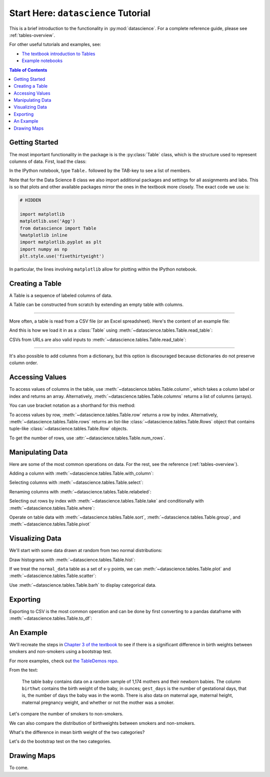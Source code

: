 Start Here: ``datascience`` Tutorial
====================================

This is a brief introduction to the functionality in
:py:mod:`datascience`.  For a complete reference guide, please see
:ref:`tables-overview`.

For other useful tutorials and examples, see:

- `The textbook introduction to Tables`_
- `Example notebooks`_

.. _The textbook introduction to Tables: http://www.inferentialthinking.com/chapter1/tables.html
.. _Example notebooks: https://github.com/deculler/TableDemos

.. contents:: Table of Contents
    :depth: 2
    :local:

Getting Started
---------------

The most important functionality in the package is is the :py:class:`Table`
class, which is the structure used to represent columns of data. First, load
the class:

.. ipython:: python

    from datascience import Table

In the IPython notebook, type ``Table.`` followed by the TAB-key to see a list
of members.

Note that for the Data Science 8 class we also import additional packages and
settings for all assignments and labs. This is so that plots and other available
packages mirror the ones in the textbook more closely. The exact code we use is:

.. code-block:: python

    # HIDDEN

    import matplotlib
    matplotlib.use('Agg')
    from datascience import Table
    %matplotlib inline
    import matplotlib.pyplot as plt
    import numpy as np
    plt.style.use('fivethirtyeight')

In particular, the lines involving ``matplotlib`` allow for plotting within the
IPython notebook.

Creating a Table
----------------

A Table is a sequence of labeled columns of data.

A Table can be constructed from scratch by extending an empty table with
columns.

.. ipython:: python

    t = Table().with_columns([
        'letter', ['a', 'b', 'c', 'z'],
        'count',  [  9,   3,   3,   1],
        'points', [  1,   2,   2,  10],
    ])

    print(t)

------

More often, a table is read from a CSV file (or an Excel spreadsheet).  Here's
the content of an example file:

.. ipython:: python

    cat sample.csv

And this is how we load it in as a :class:`Table` using
:meth:`~datascience.tables.Table.read_table`:

.. ipython:: python

    Table.read_table('sample.csv')

CSVs from URLs are also valid inputs to
:meth:`~datascience.tables.Table.read_table`:

.. ipython:: python

    Table.read_table('http://data8.org/textbook/notebooks/sat2014.csv')

------

It's also possible to add columns from a dictionary, but this option is
discouraged because dictionaries do not preserve column order.

.. ipython:: python

    t = Table().with_columns({
        'letter': ['a', 'b', 'c', 'z'],
        'count':  [  9,   3,   3,   1],
        'points': [  1,   2,   2,  10],
    })

    print(t)

Accessing Values
----------------

To access values of columns in the table, use
:meth:`~datascience.tables.Table.column`, which takes a column label or index
and returns an array. Alternatively, :meth:`~datascience.tables.Table.columns`
returns a list of columns (arrays).

.. ipython:: python

    t

    t.column('letter')
    t.column(1)

You can use bracket notation as a shorthand for this method:

.. ipython:: python

    t['letter'] # This is a shorthand for t.column('letter')
    t[1]        # This is a shorthand for t.column(1)

To access values by row, :meth:`~datascience.tables.Table.row` returns a
row by index. Alternatively, :meth:`~datascience.tables.Table.rows` returns an
list-like :class:`~datascience.tables.Table.Rows` object that contains
tuple-like :class:`~datascience.tables.Table.Row` objects.

.. ipython:: python

    t.rows
    t.rows[0]
    t.row(0)

    second = t.rows[1]
    second
    second[0]
    second[1]

To get the number of rows, use :attr:`~datascience.tables.Table.num_rows`.

.. ipython:: python

    t.num_rows


Manipulating Data
-----------------

Here are some of the most common operations on data. For the rest, see the
reference (:ref:`tables-overview`).

Adding a column with :meth:`~datascience.tables.Table.with_column`:

.. ipython:: python

    t
    t.with_column('vowel?', ['yes', 'no', 'no', 'no'])
    t # .with_column returns a new table without modifying the original

    t.with_column('2 * count', t['count'] * 2) # A simple way to operate on columns

Selecting columns with :meth:`~datascience.tables.Table.select`:

.. ipython:: python

    t.select('letter')
    t.select(['letter', 'points'])

Renaming columns with :meth:`~datascience.tables.Table.relabeled`:

.. ipython:: python

    t
    t.relabeled('points', 'other name')
    t
    t.relabeled(['letter', 'count', 'points'], ['x', 'y', 'z'])

Selecting out rows by index with :meth:`~datascience.tables.Table.take` and
conditionally with :meth:`~datascience.tables.Table.where`:

.. ipython:: python

    t
    t.take(2) # the third row
    t.take[0:2] # the first and second rows

.. ipython:: python

    t.where('points', 2) # rows where points == 2
    t.where(t['count'] < 8) # rows where count < 8

    t['count'] < 8 # .where actually takes in an array of booleans
    t.where([False, True, True, True]) # same as the last line

Operate on table data with :meth:`~datascience.tables.Table.sort`,
:meth:`~datascience.tables.Table.group`, and
:meth:`~datascience.tables.Table.pivot`

.. ipython:: python

    t
    t.sort('count')
    t.sort('letter', descending = True)

.. ipython:: python

    # You may pass a reducing function into the collect arg
    # Note the renaming of the points column because of the collect arg
    t.select(['count', 'points']).group('count', collect=sum)

.. ipython:: python

    other_table = Table().with_columns([
        'mar_status',  ['married', 'married', 'partner', 'partner', 'married'],
        'empl_status', ['Working as paid', 'Working as paid', 'Not working',
                        'Not working', 'Not working'],
        'count',       [1, 1, 1, 1, 1]])
    other_table

    other_table.pivot('mar_status', 'empl_status', 'count', collect=sum)

Visualizing Data
----------------

We'll start with some data drawn at random from two normal distributions:

.. ipython:: python

    normal_data = Table().with_columns([
        'data1', np.random.normal(loc = 1, scale = 2, size = 100),
        'data2', np.random.normal(loc = 4, scale = 3, size = 100)])

    normal_data

Draw histograms with :meth:`~datascience.tables.Table.hist`:

.. ipython:: python

    @savefig hist.png width=4in
    normal_data.hist()

.. ipython:: python

    @savefig hist_binned.png width=4in
    normal_data.hist(bins = range(-5, 10))

.. ipython:: python

    @savefig hist_overlay.png width=4in
    normal_data.hist(bins = range(-5, 10), overlay = True)

If we treat the ``normal_data`` table as a set of x-y points, we can
:meth:`~datascience.tables.Table.plot` and
:meth:`~datascience.tables.Table.scatter`:

.. ipython:: python

    @savefig plot.png width=4in
    normal_data.sort('data1').plot('data1') # Sort first to make plot nicer

.. ipython:: python

    @savefig scatter.png width=4in
    normal_data.scatter('data1')

.. ipython:: python

    @savefig scatter_line.png width=4in
    normal_data.scatter('data1', fit_line = True)

Use :meth:`~datascience.tables.Table.barh` to display categorical data.

.. ipython:: python

    t
    @savefig barh.png width=4in
    t.barh('letter')

Exporting
---------

Exporting to CSV is the most common operation and can be done by first
converting to a pandas dataframe with :meth:`~datascience.tables.Table.to_df`:

.. ipython:: python

    normal_data

    # index = False prevents row numbers from appearing in the resulting CSV
    normal_data.to_df().to_csv('normal_data.csv', index = False)

An Example
----------

We'll recreate the steps in `Chapter 3 of the textbook`_ to see if there is a
significant difference in birth weights between smokers and non-smokers using a
bootstrap test.

For more examples, check out `the TableDemos repo`_.

.. _Chapter 3 of the textbook: http://data8.org/text/3_inference.html#Using-the-Bootstrap-Method-to-Test-Hypotheses
.. _the TableDemos repo: https://github.com/deculler/TableDemos

From the text:

    The table ``baby`` contains data on a random sample of 1,174 mothers and
    their newborn babies. The column ``birthwt`` contains the birth weight of
    the baby, in ounces; ``gest_days`` is the number of gestational days, that
    is, the number of days the baby was in the womb. There is also data on
    maternal age, maternal height, maternal pregnancy weight, and whether or not
    the mother was a smoker.

.. ipython:: python

    baby = Table.read_table('https://github.com/data-8/textbook/raw/9aa0a167bc514749338cd7754f2b339fd095ee9b/notebooks/baby.csv')
    baby # Let's take a peek at the table

    # Select out columns we want.
    smoker_and_wt = baby.select(['m_smoker', 'birthwt'])
    smoker_and_wt

Let's compare the number of smokers to non-smokers.

.. ipython:: python

    @savefig m_smoker.png width=4in
    smoker_and_wt.select('m_smoker').hist(bins = [0, 1, 2]);

We can also compare the distribution of birthweights between smokers and
non-smokers.

.. ipython:: python

    # Non smokers
    # We do this by grabbing the rows that correspond to mothers that don't
    # smoke, then plotting a histogram of just the birthweights.
    @savefig not_m_smoker_weights.png width=4in
    smoker_and_wt.where('m_smoker', 0).select('birthwt').hist()

    # Smokers
    @savefig m_smoker_weights.png width=4in
    smoker_and_wt.where('m_smoker', 1).select('birthwt').hist()

What's the difference in mean birth weight of the two categories?

.. ipython:: python

    nonsmoking_mean = smoker_and_wt.where('m_smoker', 0).column('birthwt').mean()
    smoking_mean = smoker_and_wt.where('m_smoker', 1).column('birthwt').mean()

    observed_diff = nonsmoking_mean - smoking_mean
    observed_diff

Let's do the bootstrap test on the two categories.

.. ipython:: python

    num_nonsmokers = smoker_and_wt.where('m_smoker', 0).num_rows
    def bootstrap_once():
        """
        Computes one bootstrapped difference in means.
        The table.sample method lets us take random samples.
        We then split according to the number of nonsmokers in the original sample.
        """
        resample = smoker_and_wt.sample(with_replacement = True)
        bootstrap_diff = resample.column('birthwt')[:num_nonsmokers].mean() - \
            resample.column('birthwt')[num_nonsmokers:].mean()
        return bootstrap_diff

    repetitions = 1000
    bootstrapped_diff_means = np.array(
        [ bootstrap_once() for _ in range(repetitions) ])

    bootstrapped_diff_means[:10]

    num_diffs_greater = (abs(bootstrapped_diff_means) > abs(observed_diff)).sum()
    p_value = num_diffs_greater / len(bootstrapped_diff_means)
    p_value


Drawing Maps
------------
To come.
